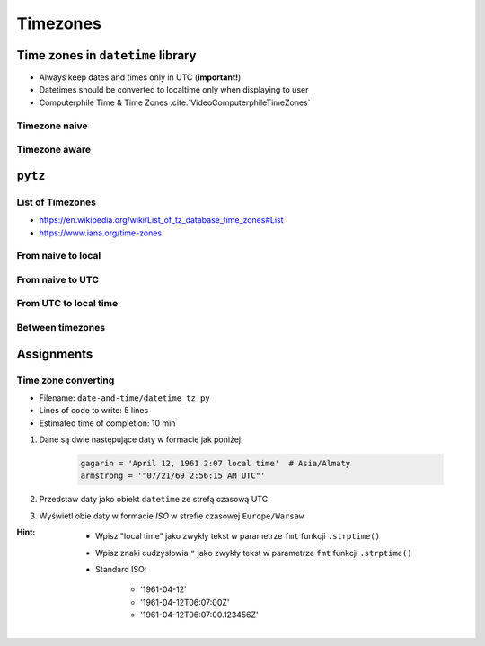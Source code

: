 *********
Timezones
*********


Time zones in ``datetime`` library
==================================
* Always keep dates and times only in UTC (**important!**)
* Datetimes should be converted to localtime only when displaying to user
* Computerphile Time & Time Zones :cite:`VideoComputerphileTimeZones`

Timezone naive
--------------
.. code-block:: python
    :caption: Timezone naive datetimes

    from datetime import datetime

    datetime.now()

.. code-block:: python
    :caption: Timezone naive datetimes. This is potentially dangerous!

    from datetime import datetime

    datetime.utcnow()

.. code-block:: python
    :caption: Timezone naive datetimes

    from datetime import datetime

    datetime(1957, 10, 4, 19, 28, 34)

Timezone aware
--------------
.. code-block:: python
    :caption: Timezone aware datetime

    from datetime import datetime, timezone

    datetime(1957, 10, 4, 19, 28, 34, tzinfo=timezone.utc)

.. code-block:: python
    :caption: Timezone aware datetime

    from datetime import datetime, timezone

    dt = datetime(1957, 10, 4, 19, 28, 34)
    d.replace(tzinfo=timezone.utc)

.. code-block:: python
    :caption: Timezone aware datetime

    from datetime import datetime, timezone

    datetime.now(tz=timezone.utc)


``pytz``
========

List of Timezones
-----------------
* https://en.wikipedia.org/wiki/List_of_tz_database_time_zones#List
* https://www.iana.org/time-zones

.. code-block:: python
    :caption: ``pytz`` brings the Olson tz database into Python.

    from pytz import timezone, utc as UTC


    UTC = UTC
    EST = timezone('US/Eastern')
    WAW = timezone('Europe/Warsaw')
    BAJKONUR = timezone('Asia/Almaty')

From naive to local
-------------------
.. code-block:: python
    :caption: From naive to local time

    from datetime import datetime
    from pytz import timezone


    BAJKONUR = timezone('Asia/Almaty')


    # timezone naive
    gagarin = datetime(1961, 4, 12, 14, 7)

    BAJKONUR.localize(gagarin)
    # datetime.datetime(1961, 4, 12, 14, 7,
    #                   tzinfo=<DstTzInfo 'Asia/Almaty' +06+6:00:00 STD>)

From naive to UTC
-----------------
.. code-block:: python
    :caption: From naive to local time

    from datetime import datetime
    from pytz import utc as UTC


    # timezone naive
    gagarin = datetime(1961, 4, 12, 14, 7)

    UTC.localize(gagarin)
    # datetime.datetime(1961, 4, 12, 14, 7, tzinfo=<UTC>)

From UTC to local time
----------------------
.. code-block:: python
    :caption: From UTC to local time

    from datetime import datetime
    from pytz import timezone, utc as UTC


    WARSAW = timezone('Europe/Warsaw')


    armstrong = datetime(1969, 7, 21, 14, 56, 15, tzinfo=UTC)

    armstrong.astimezone(WARSAW)
    # datetime.datetime(1969, 7, 21, 15, 56, 15,
    #                   tzinfo=<DstTzInfo 'Europe/Warsaw' CET+1:00:00 STD>)

Between timezones
-----------------
.. code-block:: python
    :caption: Between timezones

    from datetime import datetime
    from pytz import timezone


    WARSAW = timezone('Europe/Warsaw')
    BAJKONUR = timezone('Asia/Almaty')


    gagarin = datetime(1961, 4, 12, 14, 7, tzinfo=BAJKONUR)

    gagarin.astimezone(WARSAW)
    # datetime.datetime(1961, 4, 12, 9, 59,
    #                   tzinfo=<DstTzInfo 'Europe/Warsaw' CET+1:00:00 STD>)


Assignments
===========

Time zone converting
--------------------
* Filename: ``date-and-time/datetime_tz.py``
* Lines of code to write: 5 lines
* Estimated time of completion: 10 min

#. Dane są dwie następujące daty w formacie jak poniżej:

    .. code-block:: python

        gagarin = 'April 12, 1961 2:07 local time'  # Asia/Almaty
        armstrong = '"07/21/69 2:56:15 AM UTC"'

#. Przedstaw daty jako obiekt ``datetime`` ze strefą czasową UTC
#. Wyświetl obie daty w formacie *ISO* w strefie czasowej ``Europe/Warsaw``

:Hint:
    * Wpisz "local time" jako zwykły tekst w parametrze ``fmt`` funkcji ``.strptime()``
    * Wpisz znaki cudzysłowia ``"`` jako zwykły tekst w parametrze ``fmt`` funkcji ``.strptime()``
    * Standard ISO:

        * '1961-04-12'
        * '1961-04-12T06:07:00Z'
        * '1961-04-12T06:07:00.123456Z'
